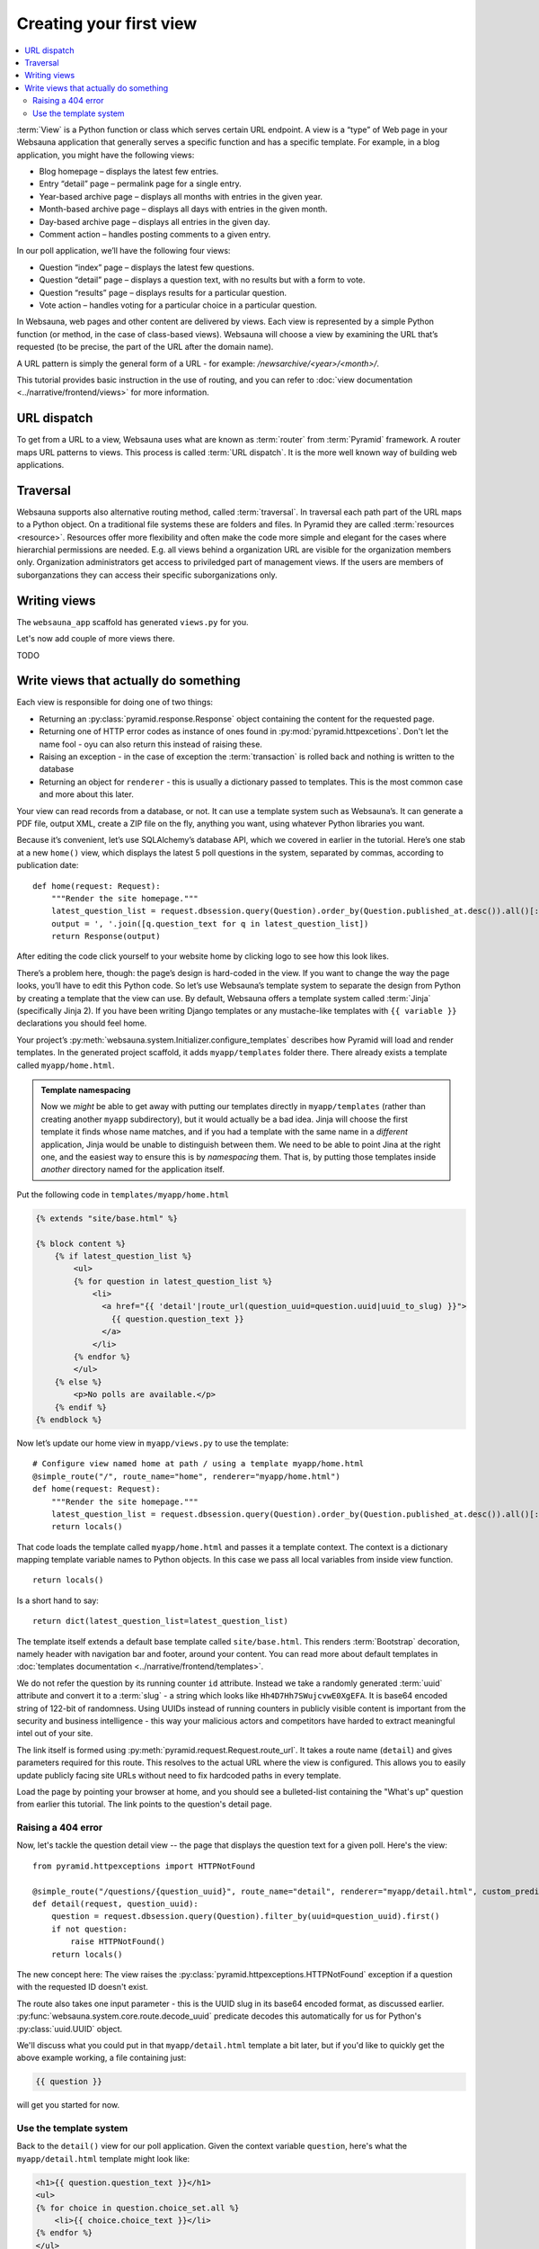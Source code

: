 ========================
Creating your first view
========================

.. contents:: :local:

:term:`View` is a Python function or class which serves certain URL endpoint. A view is a “type” of Web page in your Websauna application that generally serves a specific function and has a specific template. For example, in a blog application, you might have the following views:

* Blog homepage – displays the latest few entries.

* Entry “detail” page – permalink page for a single entry.

* Year-based archive page – displays all months with entries in the given year.

* Month-based archive page – displays all days with entries in the given month.

* Day-based archive page – displays all entries in the given day.

* Comment action – handles posting comments to a given entry.

In our poll application, we’ll have the following four views:

* Question “index” page – displays the latest few questions.

* Question “detail” page – displays a question text, with no results but with a form to vote.

* Question “results” page – displays results for a particular question.

* Vote action – handles voting for a particular choice in a particular question.

In Websauna, web pages and other content are delivered by views. Each view is represented by a simple Python function (or method, in the case of class-based views). Websauna will choose a view by examining the URL that’s requested (to be precise, the part of the URL after the domain name).

A URL pattern is simply the general form of a URL - for example: `/newsarchive/<year>/<month>/`.

This tutorial provides basic instruction in the use of routing, and you can refer to :doc:`view documentation <../narrative/frontend/views>` for more information.

URL dispatch
------------

To get from a URL to a view, Websauna uses what are known as :term:`router` from :term:`Pyramid` framework. A router maps URL patterns to views. This process is called :term:`URL dispatch`. It is the more well known way of building web applications.

Traversal
---------

Websauna supports also alternative routing method, called :term:`traversal`. In traversal each path part of the URL maps to a Python object. On a traditional file systems these are folders and files. In Pyramid they are called :term:`resources <resource>`. Resources offer more flexibility and often make the code more simple and elegant for the cases where hierarchial permissions are needed. E.g. all views behind a organization URL are visible for the organization members only. Organization administrators get access to priviledged part of management views. If the users are members of suborganzations they can access their specific suborganizations only.

Writing views
-------------

The ``websauna_app`` scaffold has generated ``views.py`` for you.

Let's now add couple of more views there.

TODO

Write views that actually do something
--------------------------------------

Each view is responsible for doing one of two things:

* Returning an :py:class:`pyramid.response.Response` object containing the content for the requested page.

* Returning one of HTTP error codes as instance of ones found in :py:mod:`pyramid.httpexcetions`. Don't let the name fool - oyu can also return this instead of raising these.

* Raising an exception - in the case of exception the :term:`transaction` is rolled back and nothing is written to the database

* Returning an object for ``renderer`` - this is usually a dictionary passed to templates. This is the most common case and more about this later.

Your view can read records from a database, or not. It can use a template system such as Websauna’s. It can generate a PDF file, output XML, create a ZIP file on the fly, anything you want, using whatever Python libraries you want.

Because it’s convenient, let’s use SQLAlchemy’s database API, which we covered in earlier in the tutorial. Here’s one stab at a new ``home()`` view, which displays the latest 5 poll questions in the system, separated by commas, according to publication date::

    def home(request: Request):
        """Render the site homepage."""
        latest_question_list = request.dbsession.query(Question).order_by(Question.published_at.desc()).all()[:5]
        output = ', '.join([q.question_text for q in latest_question_list])
        return Response(output)

After editing the code click yourself to your website home by clicking logo to see how this look likes.

.. image:: images/question_plain.png
    :width: 640px

There’s a problem here, though: the page’s design is hard-coded in the view. If you want to change the way the page looks, you’ll have to edit this Python code. So let’s use Websauna’s template system to separate the design from Python by creating a template that the view can use. By default, Websauna offers a template system called :term:`Jinja` (specifically Jinja 2). If you have been writing Django templates or any mustache-like templates with ``{{ variable }}`` declarations you should feel home.

Your project’s :py:meth:`websauna.system.Initializer.configure_templates` describes how Pyramid will load and render templates. In the generated project scaffold, it adds ``myapp/templates`` folder there. There already exists a template called ``myapp/home.html``.

.. admonition:: Template namespacing

    Now we *might* be able to get away with putting our templates directly in
    ``myapp/templates`` (rather than creating another ``myapp`` subdirectory),
    but it would actually be a bad idea. Jinja will choose the first template
    it finds whose name matches, and if you had a template with the same name
    in a *different* application, Jinja would be unable to distinguish between
    them. We need to be able to point Jina at the right one, and the easiest
    way to ensure this is by *namespacing* them. That is, by putting those
    templates inside *another* directory named for the application itself.


Put the following code in ``templates/myapp/home.html``

.. code-block:: html+jinja

    {% extends "site/base.html" %}

    {% block content %}
        {% if latest_question_list %}
            <ul>
            {% for question in latest_question_list %}
                <li>
                  <a href="{{ 'detail'|route_url(question_uuid=question.uuid|uuid_to_slug) }}">
                    {{ question.question_text }}
                  </a>
                </li>
            {% endfor %}
            </ul>
        {% else %}
            <p>No polls are available.</p>
        {% endif %}
    {% endblock %}


Now let’s update our home view in ``myapp/views.py`` to use the template::

    # Configure view named home at path / using a template myapp/home.html
    @simple_route("/", route_name="home", renderer="myapp/home.html")
    def home(request: Request):
        """Render the site homepage."""
        latest_question_list = request.dbsession.query(Question).order_by(Question.published_at.desc()).all()[:5]
        return locals()

That code loads the template called  ``myapp/home.html`` and passes it a template context. The context is a dictionary mapping template variable names to Python objects. In this case we pass all local variables from inside view function.

::

    return locals()

Is a short hand to say::

    return dict(latest_question_list=latest_question_list)

The template itself extends a default base template called ``site/base.html``. This renders :term:`Bootstrap` decoration, namely header with navigation bar and footer, around your content. You can read more about default templates in :doc:`templates documentation <../narrative/frontend/templates>`.

We do not refer the question by its running counter ``id`` attribute. Instead we take a randomly generated :term:`uuid` attribute and convert it to a :term:`slug` - a string which looks like ``Hh4D7Hh7SWujcvwE0XgEFA``. It is base64 encoded string of 122-bit of randomness. Using UUIDs instead of running counters in publicly visible content is important from the security and business intelligence - this way your malicious actors and competitors have harded to extract meaningful intel out of your site.

The link itself is formed using :py:meth:`pyramid.request.Request.route_url`. It takes a route name (``detail``) and gives parameters required for this route. This resolves to the actual URL where the view is configured. This allows you to easily update publicly facing site URLs without need to fix hardcoded paths in every template.

Load the page by pointing your browser at home, and you should see a
bulleted-list containing the "What's up" question from earlier this tutorial.
The link points to the question's detail page.

.. image:: images/question_home.png
    :width: 640px

Raising a 404 error
===================

Now, let's tackle the question detail view -- the page that displays the question text
for a given poll. Here's the view:

::

    from pyramid.httpexceptions import HTTPNotFound

    @simple_route("/questions/{question_uuid}", route_name="detail", renderer="myapp/detail.html", custom_predicates=(decode_uuid,))
    def detail(request, question_uuid):
        question = request.dbsession.query(Question).filter_by(uuid=question_uuid).first()
        if not question:
            raise HTTPNotFound()
        return locals()

The new concept here: The view raises the :py:class:`pyramid.httpexceptions.HTTPNotFound` exception
if a question with the requested ID doesn't exist.

The route also takes one input parameter - this is the UUID slug in its base64 encoded format, as discussed earlier. :py:func:`websauna.system.core.route.decode_uuid` predicate decodes this automatically for us for Python's :py:class:`uuid.UUID` object.

We'll discuss what you could put in that ``myapp/detail.html`` template a bit
later, but if you'd like to quickly get the above example working, a file
containing just:

.. code-block:: html+jinja

    {{ question }}

will get you started for now.

Use the template system
=======================

Back to the ``detail()`` view for our poll application. Given the context
variable ``question``, here's what the ``myapp/detail.html`` template might look
like:

.. code-block:: html+jinja



    <h1>{{ question.question_text }}</h1>
    <ul>
    {% for choice in question.choice_set.all %}
        <li>{{ choice.choice_text }}</li>
    {% endfor %}
    </ul>

.. image:: images/question_detail.png
    :width: 640px

The template system uses dot-lookup syntax to access variable attributes. In
the example of ``{{ question.question_text }}``, first Jinja does a dictionary lookup
on the object ``question``. Failing that, it tries an attribute lookup -- which
works, in this case. If attribute lookup had failed, it would've tried a
list-index lookup.

Method-calling happens in the ``{% for %}`` loop:
``question.choices`` is interpreted as the Python code
``question.choices``, which returns an iterable of ``Choice`` objects and is
suitable for use in the ``{% for %}`` tag.

